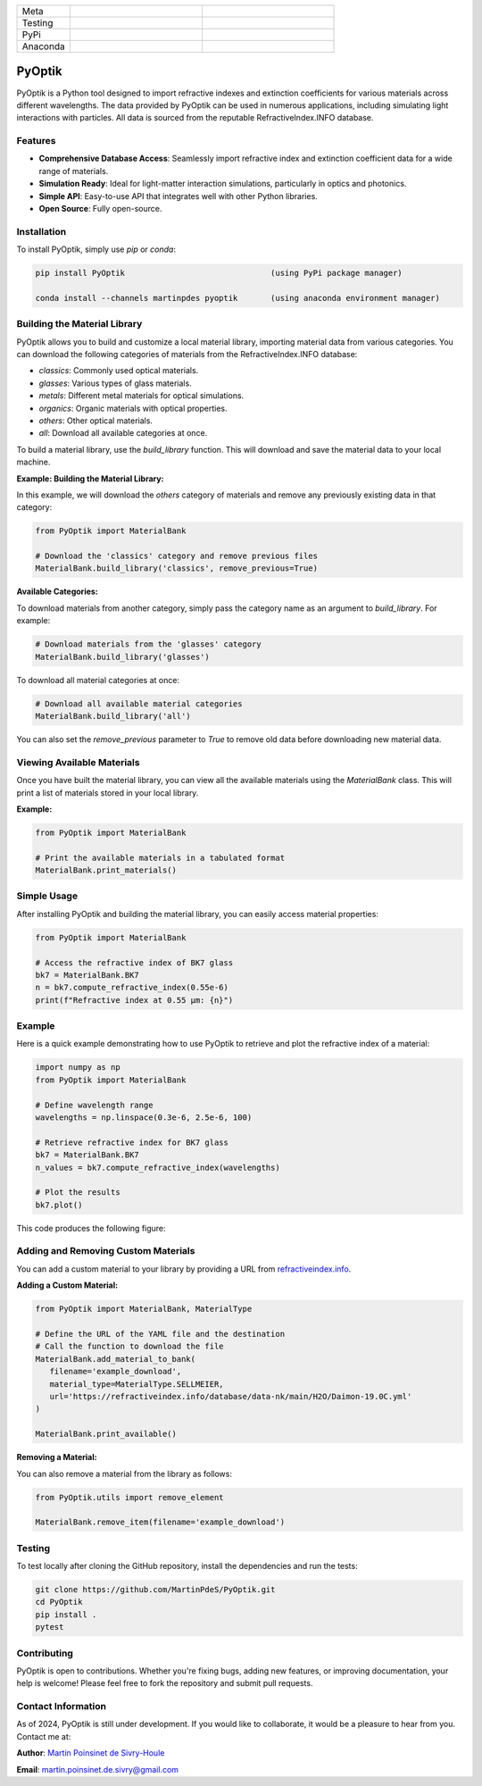 
|logo|

.. list-table::
   :widths: 10 25 25
   :header-rows: 0

   * - Meta
     - |python|
     - |docs|
   * - Testing
     - |ci/cd|
     - |coverage|
   * - PyPi
     - |PyPi|
     - |PyPi_download|
   * - Anaconda
     - |anaconda|
     - |anaconda_download|


PyOptik
=======

PyOptik is a Python tool designed to import refractive indexes and extinction coefficients for various materials across different wavelengths.  The data provided by PyOptik can be used in numerous applications, including simulating light interactions with particles. All data is sourced from the reputable RefractiveIndex.INFO database.



Features
********

- **Comprehensive Database Access**: Seamlessly import refractive index and extinction coefficient data for a wide range of materials.
- **Simulation Ready**: Ideal for light-matter interaction simulations, particularly in optics and photonics.
- **Simple API**: Easy-to-use API that integrates well with other Python libraries.
- **Open Source**: Fully open-source.

Installation
************

To install PyOptik, simply use `pip` or `conda`:

.. code:: bash

   pip install PyOptik                               (using PyPi package manager)

   conda install --channels martinpdes pyoptik       (using anaconda environment manager)

Building the Material Library
*****************************

PyOptik allows you to build and customize a local material library, importing material data from various categories. You can download the following categories of materials from the RefractiveIndex.INFO database:

- `classics`: Commonly used optical materials.
- `glasses`: Various types of glass materials.
- `metals`: Different metal materials for optical simulations.
- `organics`: Organic materials with optical properties.
- `others`: Other optical materials.
- `all`: Download all available categories at once.

To build a material library, use the `build_library` function. This will download and save the material data to your local machine.

**Example: Building the Material Library:**

In this example, we will download the `others` category of materials and remove any previously existing data in that category:

.. code:: python

   from PyOptik import MaterialBank

   # Download the 'classics' category and remove previous files
   MaterialBank.build_library('classics', remove_previous=True)

**Available Categories:**

To download materials from another category, simply pass the category name as an argument to `build_library`. For example:

.. code:: python

   # Download materials from the 'glasses' category
   MaterialBank.build_library('glasses')

To download all material categories at once:

.. code:: python

   # Download all available material categories
   MaterialBank.build_library('all')

You can also set the `remove_previous` parameter to `True` to remove old data before downloading new material data.

Viewing Available Materials
***************************

Once you have built the material library, you can view all the available materials using the `MaterialBank` class. This will print a list of materials stored in your local library.

**Example:**

.. code:: python

   from PyOptik import MaterialBank

   # Print the available materials in a tabulated format
   MaterialBank.print_materials()

Simple Usage
************

After installing PyOptik and building the material library, you can easily access material properties:

.. code:: python

   from PyOptik import MaterialBank

   # Access the refractive index of BK7 glass
   bk7 = MaterialBank.BK7
   n = bk7.compute_refractive_index(0.55e-6)
   print(f"Refractive index at 0.55 µm: {n}")

Example
*******

Here is a quick example demonstrating how to use PyOptik to retrieve and plot the refractive index of a material:

.. code:: python

   import numpy as np
   from PyOptik import MaterialBank

   # Define wavelength range
   wavelengths = np.linspace(0.3e-6, 2.5e-6, 100)

   # Retrieve refractive index for BK7 glass
   bk7 = MaterialBank.BK7
   n_values = bk7.compute_refractive_index(wavelengths)

   # Plot the results
   bk7.plot()

This code produces the following figure: |example_bk7|

Adding and Removing Custom Materials
************************************

You can add a custom material to your library by providing a URL from `refractiveindex.info <https://refractiveindex.info>`_.

**Adding a Custom Material:**

.. code:: python

   from PyOptik import MaterialBank, MaterialType

   # Define the URL of the YAML file and the destination
   # Call the function to download the file
   MaterialBank.add_material_to_bank(
      filename='example_download',
      material_type=MaterialType.SELLMEIER,
      url='https://refractiveindex.info/database/data-nk/main/H2O/Daimon-19.0C.yml'
   )

   MaterialBank.print_available()

**Removing a Material:**

You can also remove a material from the library as follows:

.. code:: python

   from PyOptik.utils import remove_element

   MaterialBank.remove_item(filename='example_download')

Testing
*******

To test locally after cloning the GitHub repository, install the dependencies and run the tests:

.. code:: bash

   git clone https://github.com/MartinPdeS/PyOptik.git
   cd PyOptik
   pip install .
   pytest

Contributing
************

PyOptik is open to contributions. Whether you're fixing bugs, adding new features, or improving documentation, your help is welcome! Please feel free to fork the repository and submit pull requests.

Contact Information
*******************

As of 2024, PyOptik is still under development. If you would like to collaborate, it would be a pleasure to hear from you. Contact me at:

**Author**: `Martin Poinsinet de Sivry-Houle <https://github.com/MartinPdS>`_

**Email**: `martin.poinsinet.de.sivry@gmail.com <mailto:martin.poinsinet.de.sivry@gmail.com?subject=PyOptik>`_

.. |python| image:: https://img.shields.io/pypi/pyversions/pyoptik.svg
   :alt: Python
   :target: https://www.python.org/

.. |logo| image:: https://github.com/MartinPdeS/PyOptik/raw/master/docs/images/logo.png
   :alt: PyOptik logo

.. |example_bk7| image:: https://github.com/MartinPdeS/PyOptik/raw/master/docs/images/example_bk7.png
   :alt: PyOptik example: BK7
   :target: https://github.com/MartinPdeS/PyOptik/blob/master/docs/images/example_bk7.png

.. |docs| image:: https://github.com/martinpdes/pyoptik/actions/workflows/deploy_documentation.yml/badge.svg
   :target: https://martinpdes.github.io/PyOptik/
   :alt: Documentation Status

.. |ci/cd| image:: https://github.com/martinpdes/pyoptik/actions/workflows/deploy_coverage.yml/badge.svg
   :target: https://martinpdes.github.io/PyOptik/actions
   :alt: Unittest Status

.. |PyPi| image:: https://badge.fury.io/py/pyoptik.svg
   :alt: PyPi version
   :target: https://badge.fury.io/py/pyoptik

.. |PyPi_download| image:: https://img.shields.io/pypi/dm/pyoptik.svg
   :alt: PyPi version
   :target: https://pypistats.org/packages/pyoptik

.. |anaconda_download| image:: https://anaconda.org/martinpdes/pyoptik/badges/downloads.svg
   :alt: Anaconda downloads
   :target: https://anaconda.org/martinpdes/pyoptik

.. |coverage| image:: https://raw.githubusercontent.com/MartinPdeS/PyOptik/python-coverage-comment-action-data/badge.svg
   :alt: Unittest coverage
   :target: https://htmlpreview.github.io/?https://github.com/MartinPdeS/PyOptik/blob/python-coverage-comment-action-data/htmlcov/index.html

.. |anaconda| image:: https://anaconda.org/martinpdes/pyoptik/badges/version.svg
   :alt: Anaconda version
   :target: https://anaconda.org/martinpdes/pyoptik
